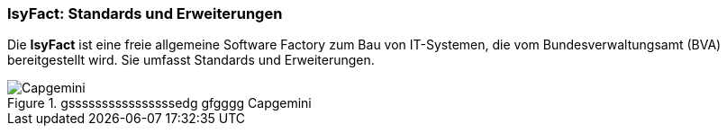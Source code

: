 //:imagesdir: images/
=== IsyFact: Standards und Erweiterungen

Die *IsyFact* ist eine freie allgemeine Software Factory zum Bau von IT-Systemen, die vom Bundesverwaltungsamt (BVA) bereitgestellt wird.
Sie umfasst Standards und Erweiterungen.

:desc-image-Capgemini: gssssssssssssssssedg gfgggg Capgemini
[id="image-Capgemini",reftext="{figure-caption} {counter:figures}"]
.{desc-image-Capgemini}
image::Capgemini.jpg[align="center"]
